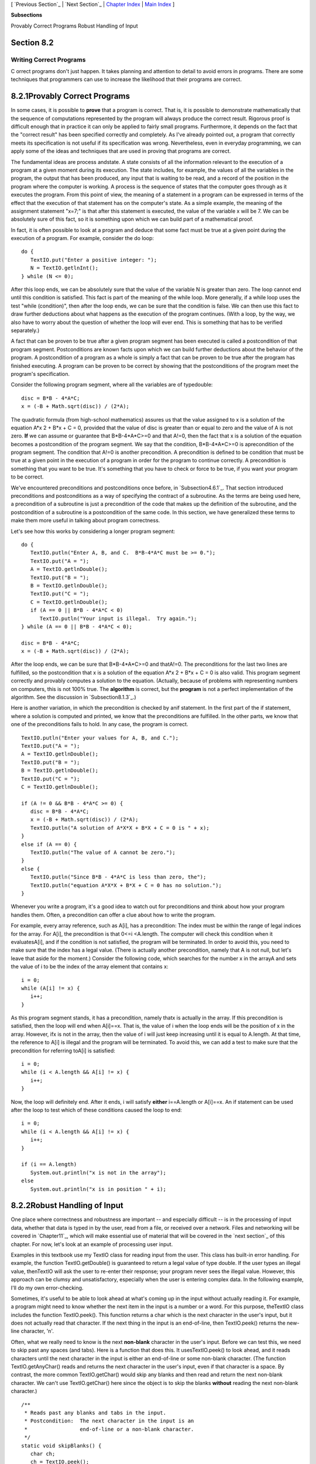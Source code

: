 [ `Previous Section`_ | `Next Section`_ | `Chapter Index`_ | `Main
Index`_ ]


**Subsections**


Provably Correct Programs
Robust Handling of Input



Section 8.2
~~~~~~~~~~~


Writing Correct Programs
------------------------



C orrect programs don't just happen. It takes planning and attention
to detail to avoid errors in programs. There are some techniques that
programmers can use to increase the likelihood that their programs are
correct.





8.2.1Provably Correct Programs
~~~~~~~~~~~~~~~~~~~~~~~~~~~~~~

In some cases, it is possible to **prove** that a program is correct.
That is, it is possible to demonstrate mathematically that the
sequence of computations represented by the program will always
produce the correct result. Rigorous proof is difficult enough that in
practice it can only be applied to fairly small programs. Furthermore,
it depends on the fact that the "correct result" has been specified
correctly and completely. As I've already pointed out, a program that
correctly meets its specification is not useful if its specification
was wrong. Nevertheless, even in everyday programming, we can apply
some of the ideas and techniques that are used in proving that
programs are correct.

The fundamental ideas are process andstate. A state consists of all
the information relevant to the execution of a program at a given
moment during its execution. The state includes, for example, the
values of all the variables in the program, the output that has been
produced, any input that is waiting to be read, and a record of the
position in the program where the computer is working. A process is
the sequence of states that the computer goes through as it executes
the program. From this point of view, the meaning of a statement in a
program can be expressed in terms of the effect that the execution of
that statement has on the computer's state. As a simple example, the
meaning of the assignment statement "x=7;" is that after this
statement is executed, the value of the variable x will be 7. We can
be absolutely sure of this fact, so it is something upon which we can
build part of a mathematical proof.

In fact, it is often possible to look at a program and deduce that
some fact must be true at a given point during the execution of a
program. For example, consider the do loop:


::

    do {
       TextIO.put("Enter a positive integer: ");
       N = TextIO.getlnInt();
    } while (N <= 0);


After this loop ends, we can be absolutely sure that the value of the
variable N is greater than zero. The loop cannot end until this
condition is satisfied. This fact is part of the meaning of the while
loop. More generally, if a while loop uses the test "while
(condition)", then after the loop ends, we can be sure that the
condition is false. We can then use this fact to draw further
deductions about what happens as the execution of the program
continues. (With a loop, by the way, we also have to worry about the
question of whether the loop will ever end. This is something that has
to be verified separately.)

A fact that can be proven to be true after a given program segment has
been executed is called a postcondition of that program segment.
Postconditions are known facts upon which we can build further
deductions about the behavior of the program. A postcondition of a
program as a whole is simply a fact that can be proven to be true
after the program has finished executing. A program can be proven to
be correct by showing that the postconditions of the program meet the
program's specification.

Consider the following program segment, where all the variables are of
typedouble:


::

    disc = B*B - 4*A*C;
    x = (-B + Math.sqrt(disc)) / (2*A);


The quadratic formula (from high-school mathematics) assures us that
the value assigned to x is a solution of the equation A*x 2 + B*x + C
= 0, provided that the value of disc is greater than or equal to zero
and the value of A is not zero. **If** we can assume or guarantee that
B*B-4*A*C>=0 and that A!=0, then the fact that x is a solution of the
equation becomes a postcondition of the program segment. We say that
the condition, B*B-4*A*C>=0 is aprecondition of the program segment.
The condition that A!=0 is another precondition. A precondition is
defined to be condition that must be true at a given point in the
execution of a program in order for the program to continue correctly.
A precondition is something that you want to be true. It's something
that you have to check or force to be true, if you want your program
to be correct.

We've encountered preconditions and postconditions once before, in
`Subsection4.6.1`_. That section introduced preconditions and
postconditions as a way of specifying the contract of a subroutine. As
the terms are being used here, a precondition of a subroutine is just
a precondition of the code that makes up the definition of the
subroutine, and the postcondition of a subroutine is a postcondition
of the same code. In this section, we have generalized these terms to
make them more useful in talking about program correctness.

Let's see how this works by considering a longer program segment:


::

    do {
       TextIO.putln("Enter A, B, and C.  B*B-4*A*C must be >= 0.");
       TextIO.put("A = ");
       A = TextIO.getlnDouble();
       TextIO.put("B = ");
       B = TextIO.getlnDouble();
       TextIO.put("C = ");
       C = TextIO.getlnDouble();
       if (A == 0 || B*B - 4*A*C < 0)
          TextIO.putln("Your input is illegal.  Try again.");
    } while (A == 0 || B*B - 4*A*C < 0);
    
    disc = B*B - 4*A*C;
    x = (-B + Math.sqrt(disc)) / (2*A);


After the loop ends, we can be sure that B*B-4*A*C>=0 and thatA!=0.
The preconditions for the last two lines are fulfilled, so the
postcondition that x is a solution of the equation A*x 2 + B*x + C = 0
is also valid. This program segment correctly and provably computes a
solution to the equation. (Actually, because of problems with
representing numbers on computers, this is not 100% true. The
**algorithm** is correct, but the **program** is not a perfect
implementation of the algorithm. See the discussion in
`Subsection8.1.3`_.)

Here is another variation, in which the precondition is checked by
anif statement. In the first part of the if statement, where a
solution is computed and printed, we know that the preconditions are
fulfilled. In the other parts, we know that one of the preconditions
fails to hold. In any case, the program is correct.


::

    TextIO.putln("Enter your values for A, B, and C.");
    TextIO.put("A = ");
    A = TextIO.getlnDouble();
    TextIO.put("B = ");
    B = TextIO.getlnDouble();
    TextIO.put("C = ");
    C = TextIO.getlnDouble();
    
    if (A != 0 && B*B - 4*A*C >= 0) {
       disc = B*B - 4*A*C;
       x = (-B + Math.sqrt(disc)) / (2*A);
       TextIO.putln("A solution of A*X*X + B*X + C = 0 is " + x);
    }
    else if (A == 0) {
       TextIO.putln("The value of A cannot be zero.");
    }
    else {
       TextIO.putln("Since B*B - 4*A*C is less than zero, the");
       TextIO.putln("equation A*X*X + B*X + C = 0 has no solution.");
    }


Whenever you write a program, it's a good idea to watch out for
preconditions and think about how your program handles them. Often, a
precondition can offer a clue about how to write the program.

For example, every array reference, such as A[i], has a precondition:
The index must be within the range of legal indices for the array. For
A[i], the precondition is that 0<=i <A.length. The computer will check
this condition when it evaluatesA[i], and if the condition is not
satisfied, the program will be terminated. In order to avoid this, you
need to make sure that the index has a legal value. (There is actually
another precondition, namely that A is not null, but let's leave that
aside for the moment.) Consider the following code, which searches for
the number x in the arrayA and sets the value of i to be the index of
the array element that contains x:


::

    i = 0;
    while (A[i] != x) {
       i++;
    }


As this program segment stands, it has a precondition, namely thatx is
actually in the array. If this precondition is satisfied, then the
loop will end when A[i]==x. That is, the value of i when the loop ends
will be the position of x in the array. However, ifx is not in the
array, then the value of i will just keep increasing until it is equal
to A.length. At that time, the reference to A[i] is illegal and the
program will be terminated. To avoid this, we can add a test to make
sure that the precondition for referring toA[i] is satisfied:


::

    i = 0;
    while (i < A.length && A[i] != x) {
       i++;
    }


Now, the loop will definitely end. After it ends, i will satisfy
**either** i==A.length or A[i]==x. An if statement can be used after
the loop to test which of these conditions caused the loop to end:


::

    i = 0;
    while (i < A.length && A[i] != x) {
       i++;
    }
    
    if (i == A.length)
       System.out.println("x is not in the array");
    else
       System.out.println("x is in position " + i);






8.2.2Robust Handling of Input
~~~~~~~~~~~~~~~~~~~~~~~~~~~~~

One place where correctness and robustness are important -- and
especially difficult -- is in the processing of input data, whether
that data is typed in by the user, read from a file, or received over
a network. Files and networking will be covered in `Chapter11`_, which
will make essential use of material that will be covered in the `next
section`_ of this chapter. For now, let's look at an example of
processing user input.

Examples in this textbook use my TextIO class for reading input from
the user. This class has built-in error handling. For example, the
function TextIO.getDouble() is guaranteed to return a legal value of
type double. If the user types an illegal value, thenTextIO will ask
the user to re-enter their response; your program never sees the
illegal value. However, this approach can be clumsy and
unsatisfactory, especially when the user is entering complex data. In
the following example, I'll do my own error-checking.

Sometimes, it's useful to be able to look ahead at what's coming up in
the input without actually reading it. For example, a program might
need to know whether the next item in the input is a number or a word.
For this purpose, theTextIO class includes the function TextIO.peek().
This function returns a char which is the next character in the user's
input, but it does not actually read that character. If the next thing
in the input is an end-of-line, then TextIO.peek() returns the new-
line character, '\n'.

Often, what we really need to know is the next **non-blank** character
in the user's input. Before we can test this, we need to skip past any
spaces (and tabs). Here is a function that does this. It
usesTextIO.peek() to look ahead, and it reads characters until the
next character in the input is either an end-of-line or some non-blank
character. (The function TextIO.getAnyChar() reads and returns the
next character in the user's input, even if that character is a space.
By contrast, the more common TextIO.getChar() would skip any blanks
and then read and return the next non-blank character. We can't use
TextIO.getChar() here since the object is to skip the blanks
**without** reading the next non-blank character.)


::

    /**
     * Reads past any blanks and tabs in the input.
     * Postcondition:  The next character in the input is an
     *                 end-of-line or a non-blank character.
     */
    static void skipBlanks() {
       char ch;
       ch = TextIO.peek();
       while (ch == ' ' || ch == '\t') {
             // Next character is a space or tab; read it
             // and look at the character that follows it.
          ch = TextIO.getAnyChar();
          ch = TextIO.peek();
       }
    } // end skipBlanks()


(In fact, this operation is so common that it is built into the most
recent version of TextIO. The method TextIO.skipBlanks() does
essentially the same thing as the skipBlanks() method presented here.)

An example in `Subsection3.5.3`_ allowed the user to enter length
measurements such as "3 miles" or "1 foot". It would then convert the
measurement into inches, feet, yards, and miles. But people commonly
use combined measurements such as "3 feet 7 inches". Let's improve the
program so that it allows inputs of this form.

More specifically, the user will input lines containing one or more
measurements such as "1 foot" or "3 miles 20 yards 2 feet". The legal
units of measure are inch, foot, yard, and mile. The program will also
recognize plurals (inches, feet, yards, miles) and abbreviations (in,
ft, yd, mi). Let's write a subroutine that will read one line of input
of this form and compute the equivalent number of inches. The main
program uses the number of inches to compute the equivalent number of
feet, yards, and miles. If there is any error in the input, the
subroutine will print an error message and return the value-1. The
subroutine assumes that the input line is not empty. The main program
tests for this before calling the subroutine and uses an empty line as
a signal for ending the program.

Ignoring the possibility of illegal inputs, a pseudocode algorithm for
the subroutine is


::

    inches = 0    // This will be the total number of inches
    while there is more input on the line:
        read the numerical measurement
        read the units of measure
        add the measurement to inches
    return inches


We can test whether there is more input on the line by checking
whether the next non-blank character is the end-of-line character. But
this test has a precondition: Before we can test the next non-blank
character, we have to skip over any blanks. So, the algorithm becomes


::

    inches = 0
    skipBlanks()
    while TextIO.peek() is not '\n':
        read the numerical measurement
        read the unit of measure
        add the measurement to inches
        skipBlanks()
    return inches


Note the call to skipBlanks() at the end of the while loop. This
subroutine must be executed before the computer returns to the test at
the beginning of the loop. More generally, if the test in a while loop
has a precondition, then you have to make sure that this precondition
holds at the **end** of the while loop, before the computer jumps back
to re-evaluate the test, as well as before the start of the loop.

What about error checking? Before reading the numerical measurement,
we have to make sure that there is really a number there to read.
Before reading the unit of measure, we have to test that there is
something there to read. (The number might have been the last thing on
the line. An input such as "3", without a unit of measure, is not
acceptable.) Also, we have to check that the unit of measure is one of
the valid units: inches, feet, yards, or miles. Here is an algorithm
that includes error-checking:


::

    inches = 0
    skipBlanks()
    
    while TextIO.peek() is not '\n':
    
        if the next character is not a digit:
           report an error and return -1
        Let measurement = TextIO.getDouble();
    
        skipBlanks()    // Precondition for the next test!!
        if the next character is end-of-line:
           report an error and return -1                   
        Let units = TextIO.getWord()
        
        if the units are inches:
            add measurement to inches
        else if the units are feet:
            add 12*measurement to inches
        else if the units are yards:
            add 36*measurement to inches
        else if the units are miles:
            add 12*5280*measurement to inches
        else
            report an error and return -1
     
        skipBlanks()
    
    return inches


As you can see, error-testing adds significantly to the complexity of
the algorithm. Yet this is still a fairly simple example, and it
doesn't even handle all the possible errors. For example, if the user
enters a numerical measurement such as 1e400 that is outside the legal
range of values of typedouble, then the program will fall back on the
default error-handling in TextIO. Something even more interesting
happens if the measurement is "1e308 miles". The number 1e308 is
legal, but the corresponding number of inches is outside the legal
range of values for type double. As mentioned in the `previous
section`_, the computer will get the value Double.POSITIVE_INFINITY
when it does the computation. You might try this in the applet
version, below, to see what kind of output you get.

Here is the subroutine written out in Java:


::

    /**
     * Reads the user's input measurement from one line of input.
     * Precondition:   The input line is not empty.
     * Postcondition:  If the user's input is legal, the measurement
     *                 is converted to inches and returned.  If the
     *                 input is not legal, the value -1 is returned.
     *                 The end-of-line is NOT read by this routine.
     */
    static double readMeasurement() {
    
       double inches;  // Total number of inches in user's measurement.
       
       double measurement;  // One measurement, 
                            //   such as the 12 in "12 miles"
       String units;        // The units specified for the measurement,
                            //   such as "miles"
       
       char ch;  // Used to peek at next character in the user's input.
    
       inches = 0;  // No inches have yet been read.
    
       skipBlanks();
       ch = TextIO.peek();
       
       /* As long as there is more input on the line, read a measurement and
          add the equivalent number of inches to the variable, inches.  If an
          error is detected during the loop, end the subroutine immediately
          by returning -1. */
    
       while (ch != '\n') {
       
           /* Get the next measurement and the units.  Before reading
              anything, make sure that a legal value is there to read. */
       
           if ( ! Character.isDigit(ch) ) {
               TextIO.putln(
                     "Error:  Expected to find a number, but found " + ch);
               return -1;
           }
           measurement = TextIO.getDouble();
           
           skipBlanks();
           if (TextIO.peek() == '\n') {
               TextIO.putln(
                     "Error:  Missing unit of measure at end of line.");
               return -1;
           }
           units = TextIO.getWord();
           units = units.toLowerCase();
           
           /* Convert the measurement to inches and add it to the total. */
           
           if (units.equals("inch") 
                   || units.equals("inches") || units.equals("in")) {
               inches += measurement;
           }
           else if (units.equals("foot") 
                      || units.equals("feet") || units.equals("ft")) {
               inches += measurement * 12;
           }
           else if (units.equals("yard") 
                      || units.equals("yards") || units.equals("yd")) {
               inches += measurement * 36;
           }
           else if (units.equals("mile") 
                      || units.equals("miles") || units.equals("mi")) {
               inches += measurement * 12 * 5280;
           }
           else {
               TextIO.putln("Error: \"" + units 
                                 + "\" is not a legal unit of measure.");
               return -1;
           }
         
           /* Look ahead to see whether the next thing on the line is 
              the end-of-line. */
          
           skipBlanks();
           ch = TextIO.peek();
           
       }  // end while
       
       return inches;
       
    } // end readMeasurement()


The source code for the complete program can be found in the file
`LengthConverter2.java`_. Here is an applet that simulates the
program:





[ `Previous Section`_ | `Next Section`_ | `Chapter Index`_ | `Main
Index`_ ]

.. _4.6.1: http://math.hws.edu/javanotes/c8/../c4/s6.html#subroutines.6.1
.. _next section: http://math.hws.edu/javanotes/c8/../c8/s3.html
.. _Previous Section: http://math.hws.edu/javanotes/c8/s1.html
.. _Main Index: http://math.hws.edu/javanotes/c8/../index.html
.. _previous section: http://math.hws.edu/javanotes/c8/../c8/s1.html#robustness.1.3
.. _LengthConverter2.java: http://math.hws.edu/javanotes/c8/../source/LengthConverter2.java
.. _11: http://math.hws.edu/javanotes/c8/../c11/index.html
.. _Next Section: http://math.hws.edu/javanotes/c8/s3.html
.. _Chapter Index: http://math.hws.edu/javanotes/c8/index.html
.. _3.5.3: http://math.hws.edu/javanotes/c8/../c3/s5.html#control.5.3


